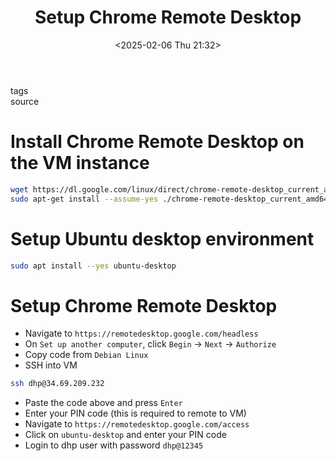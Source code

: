 #+title: Setup Chrome Remote Desktop
#+date: <2025-02-06 Thu 21:32>
#+startup: content
#+property: header-args :noweb yes :results none
#+filetags: ::
- tags ::
- source ::

* Install Chrome Remote Desktop on the VM instance
#+begin_src zsh
wget https://dl.google.com/linux/direct/chrome-remote-desktop_current_amd64.deb
sudo apt-get install --assume-yes ./chrome-remote-desktop_current_amd64.deb
#+end_src

* Setup Ubuntu desktop environment
#+begin_src zsh
sudo apt install --yes ubuntu-desktop
#+end_src

* Setup Chrome Remote Desktop
- Navigate to =https://remotedesktop.google.com/headless=
- On =Set up another computer=, click =Begin= -> =Next= -> =Authorize=
- Copy code from =Debian Linux=
- SSH into VM
#+begin_src zsh
ssh dhp@34.69.209.232
#+end_src

- Paste the code above and press =Enter=
- Enter your PIN code (this is required to remote to VM)
- Navigate to =https://remotedesktop.google.com/access=
- Click on =ubuntu-desktop= and enter your PIN code
- Login to dhp user with password =dhp@12345=
